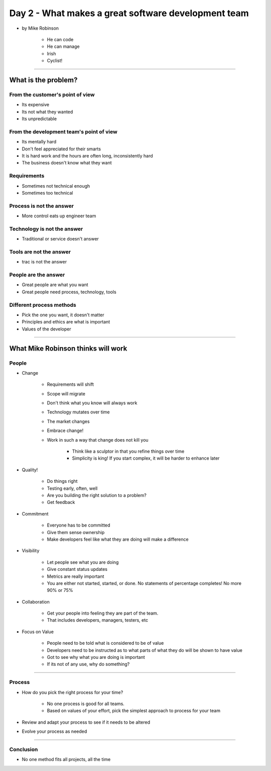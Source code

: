 ====================================================
Day 2 - What makes a great software development team 
====================================================

* by Mike Robinson

    - He can code
    - He can manage
    - Irish
    - Cyclist!

----

What is the problem?
====================

From the customer's point of view
---------------------------------

- Its expensive
- Its not what they wanted
- Its unpredictable

From the development team's point of view
-----------------------------------------

- Its mentally hard
- Don't feel appreciated for their smarts
- It is hard work and the hours are often long, inconsistently hard
- The business doesn't know what they want
    
Requirements
------------

- Sometimes not technical enough
- Sometimes too technical
    
Process is not the answer
-------------------------

- More control eats up engineer team
    
Technology is not the answer
----------------------------

- Traditional or service doesn't answer

Tools are not the answer
------------------------

- trac is not the answer

People are the answer
---------------------

- Great people are what you want
- Great people need process, technology, tools

Different process methods
-------------------------

- Pick the one you want, it doesn't matter
- Principles and ethics are what is important
- Values of the developer
    
----    
    
What Mike Robinson thinks will work
===================================

People
-------

- Change

    - Requirements will shift
    - Scope will migrate
    - Don't think what you know will always work
    - Technology mutates over time
    - The market changes
    - Embrace change!
    - Work in such a way that change does not kill you
    
        - Think like a sculptor in that you refine things over time
        - Simplicity is king!  If you start complex, it will be harder to enhance later

- Quality!

    - Do things right
    - Testing early, often, well
    - Are you building the right solution to a problem?
    - Get feedback

- Commitment

    - Everyone has to be committed
    - Give them sense ownership
    - Make developers feel like what they are doing will make a difference

- Visibility

    - Let people see what you are doing
    - Give constant status updates
    - Metrics are really important
    - You are either not started, started, or done.  No statements of percentage completes!  No more 90% or 75%

- Collaboration

    - Get your people into feeling they are part of the team.  
    - That includes developers, managers, testers, etc

- Focus on Value

    - People need to be told what is considered to be of value
    - Developers need to be instructed as to what parts of what they do will be shown to have value
    - Got to see why what you are doing is important
    - If its not of any use, why do something?

----

Process
--------

- How do you pick the right process for your time?

    - No one process is good for all teams.
    - Based on values of your effort, pick the simplest approach to process for your team

- Review and adapt your process to see if it needs to be altered
- Evolve your process as needed                                                                                                                                                                                                                                                                                                                                                                                                                                                                                                                        

----

Conclusion
------------

- No one method fits all projects, all the time
